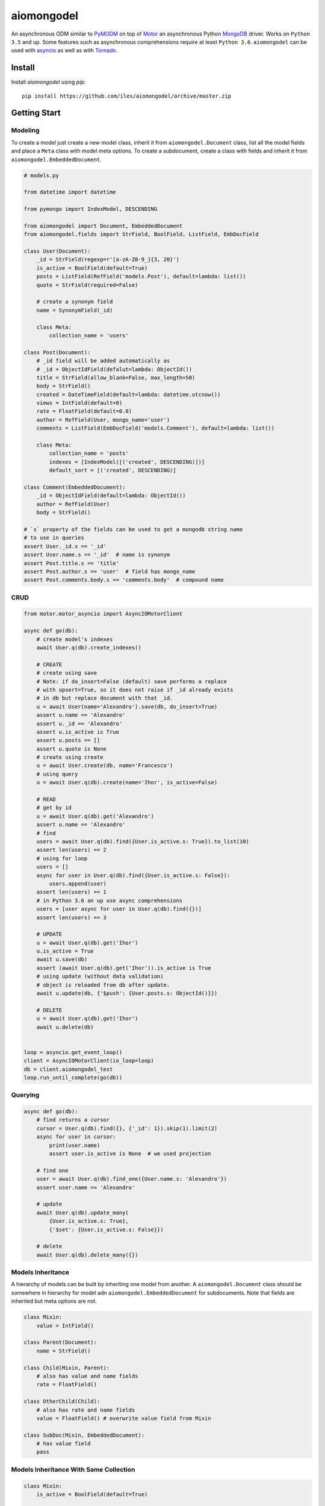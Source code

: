 ===========
aiomongodel
===========

An asynchronous ODM similar to `PyMODM`_ on top of `Motor`_ an asynchronous 
Python `MongoDB`_ driver. Works on ``Python 3.5`` and up. Some features
such as asynchronous comprehensions require at least ``Python 3.6``. ``aiomongodel``
can be used with `asyncio`_ as well as with `Tornado`_.

.. _PyMODM: http://pymodm.readthedocs.io/en/stable
.. _Motor: https://pypi.python.org/pypi/motor
.. _MongoDB: https://www.mongodb.com/
.. _asyncio: https://docs.python.org/3/library/asyncio.html
.. _Tornado: https://pypi.python.org/pypi/tornado

Install
=======

Install `aiomongodel` using `pip`::

    pip install https://github.com/ilex/aiomongodel/archive/master.zip

Getting Start
=============

Modeling
--------

To create a model just create a new model class, inherit it from 
``aiomongodel.Document`` class, list all the model fields and place 
a ``Meta`` class with model meta options. To create a subdocument, create
a class with fields and inherit it from ``aiomongodel.EmbeddedDocument``.

.. code-block:: python

    # models.py

    from datetime import datetime

    from pymongo import IndexModel, DESCENDING 

    from aiomongodel import Document, EmbeddedDocument
    from aiomongodel.fields import StrField, BoolField, ListField, EmbDocField

    class User(Document):
        _id = StrField(regexp=r'[a-zA-Z0-9_]{3, 20}')
        is_active = BoolField(default=True)
        posts = ListField(RefField('models.Post'), default=lambda: list())
        quote = StrField(required=False)

        # create a synonym field
        name = SynonymField(_id)

        class Meta:
            collection_name = 'users'

    class Post(Document):
        # _id field will be added automatically as 
        # _id = ObjectIdField(defalut=lambda: ObjectId())
        title = StrField(allow_blank=False, max_length=50)
        body = StrField()
        created = DateTimeField(default=lambda: datetime.utcnow())
        views = IntField(default=0)
        rate = FloatField(default=0.0)
        author = RefField(User, mongo_name='user')
        comments = ListField(EmbDocField('models.Comment'), default=lambda: list())

        class Meta:
            collection_name = 'posts'
            indexes = [IndexModel([('created', DESCENDING)])]
            default_sort = [('created', DESCENDING)]

    class Comment(EmbeddedDocument):
        _id = ObjectIdField(default=lambda: ObjectId())
        author = RefField(User)
        body = StrField()

    # `s` property of the fields can be used to get a mongodb string name
    # to use in queries
    assert User._id.s == '_id'
    assert User.name.s == '_id'  # name is synonym
    assert Post.title.s == 'title'
    assert Post.author.s == 'user'  # field has mongo_name
    assert Post.comments.body.s == 'comments.body'  # compound name

CRUD
----

.. code-block:: python

    from motor.motor_asyncio import AsyncIOMotorClient
    
    async def go(db):
        # create model's indexes 
        await User.q(db).create_indexes()

        # CREATE
        # create using save
        # Note: if do_insert=False (default) save performs a replace
        # with upsert=True, so it does not raise if _id already exists
        # in db but replace document with that _id.
        u = await User(name='Alexandro').save(db, do_insert=True)
        assert u.name == 'Alexandro'
        assert u._id == 'Alexandro'
        assert u.is_active is True
        assert u.posts == []
        assert u.quote is None
        # create using create
        u = await User.create(db, name='Francesco')
        # using query
        u = await User.q(db).create(name='Ihor', is_active=False)

        # READ
        # get by id
        u = await User.q(db).get('Alexandro')
        assert u.name == 'Alexandro'
        # find
        users = await User.q(db).find({User.is_active.s: True}).to_list(10)
        assert len(users) == 2
        # using for loop
        users = []
        async for user in User.q(db).find({User.is_active.s: False}):
            users.append(user)
        assert len(users) == 1
        # in Python 3.6 an up use async comprehensions
        users = [user async for user in User.q(db).find({})]
        assert len(users) == 3

        # UPDATE
        u = await User.q(db).get('Ihor')
        u.is_active = True
        await u.save(db)
        assert (await User.q(db).get('Ihor')).is_active is True
        # using update (without data validation)
        # object is reloaded from db after update.
        await u.update(db, {'$push': {User.posts.s: ObjectId()}})

        # DELETE
        u = await User.q(db).get('Ihor')
        await u.delete(db)


    loop = asyncio.get_event_loop()
    client = AsyncIOMotorClient(io_loop=loop)
    db = client.aiomongodel_test
    loop.run_until_complete(go(db))

Querying
--------

.. code-block:: python

    async def go(db):
        # find returns a cursor 
        cursor = User.q(db).find({}, {'_id': 1}).skip(1).limit(2)
        async for user in cursor:
            print(user.name)
            assert user.is_active is None  # we used projection

        # find one
        user = await User.q(db).find_one({User.name.s: 'Alexandro'})
        assert user.name == 'Alexandro'

        # update
        await User.q(db).update_many(
            {User.is_active.s: True},
            {'$set': {User.is_active.s: False}})

        # delete 
        await User.q(db).delete_many({})

Models Inheritance
------------------

A hierarchy of models can be built by inheriting one model from another.
A ``aiomongodel.Document`` class should be somewhere in hierarchy for model
adn ``aiomongodel.EmbeddedDocument`` for subdocuments. 
Note that fields are inherited but meta options are not. 

.. code-block:: python
    
    class Mixin:
        value = IntField()

    class Parent(Document):
        name = StrField()

    class Child(Mixin, Parent):
        # also has value and name fields
        rate = FloatField()

    class OtherChild(Child):
        # also has rate and name fields
        value = FloatField() # overwrite value field from Mixin

    class SubDoc(Mixin, EmbeddedDocument):
        # has value field
        pass

Models Inheritance With Same Collection
---------------------------------------

.. code-block:: python

    class Mixin:
        is_active = BoolField(default=True)

    class User(Mixin, Document):
        _id = StrField() 
        role = StrField()
        name = SynonymField(_id)

        class Meta:
            collection_name = 'users'
        
        @classmethod
        def from_son(cls, data):
            # create appropriate model when loading from db
            if data['role'] == 'customer':
                return super(User, Customer).from_son(data)
            if data['role'] == 'admin':
                return super(User, Admin).from_son(data)

    class Customer(User):
        role = StrField(default='customer', choices=['customer'])  # overwrite role field
        address = StrField()

        class Meta:
            collection_name = 'users'
            default_query = {User.role.s: 'customer'}

    class Admin(User):
        role = StrField(default='admin', choices=['admin'])  # overwrite role field
        rights = ListField(StrField(), default=lambda: list())

        class Meta:
            collection_name = 'users'
            default_query = {User.role.s: 'admin'}


License
=======

The library is licensed under MIT License.
